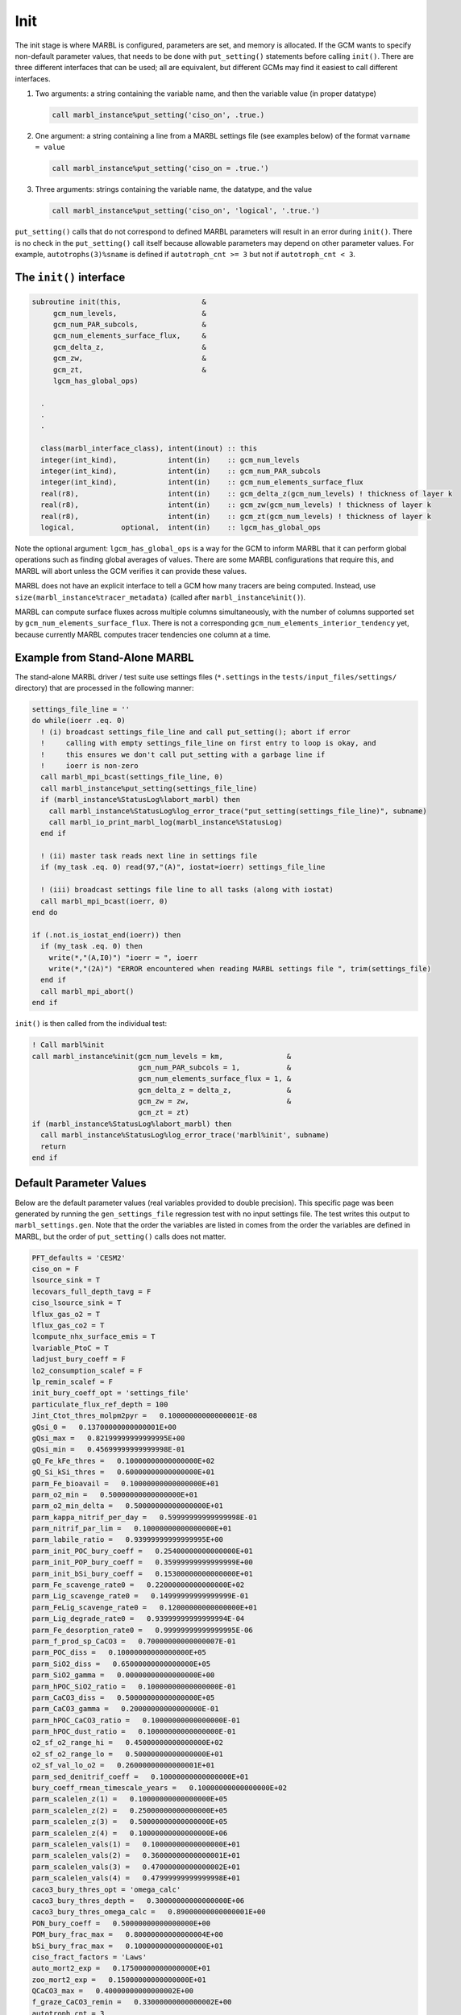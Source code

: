 .. _init:

====
Init
====

The init stage is where MARBL is configured, parameters are set, and memory is allocated.
If the GCM wants to specify non-default parameter values, that needs to be done with ``put_setting()`` statements before calling ``init()``.
There are three different interfaces that can be used; all are equivalent, but different GCMs may find it easiest to call different interfaces.

#. Two arguments: a string containing the variable name, and then the variable value (in proper datatype)

   .. block comes from made-up example
   .. code-block:: fortran

     call marbl_instance%put_setting('ciso_on', .true.)

#. One argument: a string containing a line from a MARBL settings file (see examples below) of the format ``varname = value``

   .. block comes from made-up example
   .. code-block:: fortran

     call marbl_instance%put_setting('ciso_on = .true.')

#. Three arguments: strings containing the variable name, the datatype, and the value

   .. block comes from made-up example
   .. code-block:: fortran

     call marbl_instance%put_setting('ciso_on', 'logical', '.true.')

``put_setting()`` calls that do not correspond to defined MARBL parameters will result in an error during ``init()``.
There is no check in the ``put_setting()`` call itself because allowable parameters may depend on other parameter values.
For example, ``autotrophs(3)%sname`` is defined if ``autotroph_cnt >= 3`` but not if ``autotroph_cnt < 3``.

.. _ref-init-interface:

The ``init()`` interface
------------------------

.. block comes from marbl_interface
.. code-block:: fortran

  subroutine init(this,                   &
       gcm_num_levels,                    &
       gcm_num_PAR_subcols,               &
       gcm_num_elements_surface_flux,     &
       gcm_delta_z,                       &
       gcm_zw,                            &
       gcm_zt,                            &
       lgcm_has_global_ops)

    .
    .
    .

    class(marbl_interface_class), intent(inout) :: this
    integer(int_kind),            intent(in)    :: gcm_num_levels
    integer(int_kind),            intent(in)    :: gcm_num_PAR_subcols
    integer(int_kind),            intent(in)    :: gcm_num_elements_surface_flux
    real(r8),                     intent(in)    :: gcm_delta_z(gcm_num_levels) ! thickness of layer k
    real(r8),                     intent(in)    :: gcm_zw(gcm_num_levels) ! thickness of layer k
    real(r8),                     intent(in)    :: gcm_zt(gcm_num_levels) ! thickness of layer k
    logical,           optional,  intent(in)    :: lgcm_has_global_ops

Note the optional argument:
``lgcm_has_global_ops`` is a way for the GCM to inform MARBL that it can perform global operations such as finding global averages of values.
There are some MARBL configurations that require this, and MARBL will abort unless the GCM verifies it can provide these values.

MARBL does not have an explicit interface to tell a GCM how many tracers are being computed.
Instead, use ``size(marbl_instance%tracer_metadata)`` (called after ``marbl_instance%init()``).

MARBL can compute surface fluxes across multiple columns simultaneously, with the number of columns supported set by ``gcm_num_elements_surface_flux``.
There is not a corresponding ``gcm_num_elements_interior_tendency`` yet, because currently MARBL computes tracer tendencies one column at a time.

Example from Stand-Alone MARBL
------------------------------

The stand-alone MARBL driver / test suite use settings files (``*.settings`` in the ``tests/input_files/settings/`` directory) that are processed in the following manner:

.. block comes from driver_src/marbl_io_mod.F90
.. code-block:: fortran

  settings_file_line = ''
  do while(ioerr .eq. 0)
    ! (i) broadcast settings_file_line and call put_setting(); abort if error
    !     calling with empty settings_file_line on first entry to loop is okay, and
    !     this ensures we don't call put_setting with a garbage line if
    !     ioerr is non-zero
    call marbl_mpi_bcast(settings_file_line, 0)
    call marbl_instance%put_setting(settings_file_line)
    if (marbl_instance%StatusLog%labort_marbl) then
      call marbl_instance%StatusLog%log_error_trace("put_setting(settings_file_line)", subname)
      call marbl_io_print_marbl_log(marbl_instance%StatusLog)
    end if

    ! (ii) master task reads next line in settings file
    if (my_task .eq. 0) read(97,"(A)", iostat=ioerr) settings_file_line

    ! (iii) broadcast settings file line to all tasks (along with iostat)
    call marbl_mpi_bcast(ioerr, 0)
  end do

  if (.not.is_iostat_end(ioerr)) then
    if (my_task .eq. 0) then
      write(*,"(A,I0)") "ioerr = ", ioerr
      write(*,"(2A)") "ERROR encountered when reading MARBL settings file ", trim(settings_file)
    end if
    call marbl_mpi_abort()
  end if

``init()`` is then called from the individual test:

.. block comes from marbl_init_drv
.. code-block:: fortran

  ! Call marbl%init
  call marbl_instance%init(gcm_num_levels = km,               &
                           gcm_num_PAR_subcols = 1,           &
                           gcm_num_elements_surface_flux = 1, &
                           gcm_delta_z = delta_z,             &
                           gcm_zw = zw,                       &
                           gcm_zt = zt)
  if (marbl_instance%StatusLog%labort_marbl) then
    call marbl_instance%StatusLog%log_error_trace('marbl%init', subname)
    return
  end if

Default Parameter Values
------------------------

Below are the default parameter values (real variables provided to double precision).
This specific page was been generated by running the ``gen_settings_file`` regression test with no input settings file.
The test writes this output to ``marbl_settings.gen``.
Note that the order the variables are listed in comes from the order the variables are defined in MARBL, but the order of ``put_setting()`` calls does not matter.

.. block comes from tests/regression_tests/gen_settings_file/marbl_settings.gen
.. code-block:: none

  PFT_defaults = 'CESM2'
  ciso_on = F
  lsource_sink = T
  lecovars_full_depth_tavg = F
  ciso_lsource_sink = T
  lflux_gas_o2 = T
  lflux_gas_co2 = T
  lcompute_nhx_surface_emis = T
  lvariable_PtoC = T
  ladjust_bury_coeff = F
  lo2_consumption_scalef = F
  lp_remin_scalef = F
  init_bury_coeff_opt = 'settings_file'
  particulate_flux_ref_depth = 100
  Jint_Ctot_thres_molpm2pyr =   0.10000000000000001E-08
  gQsi_0 =   0.13700000000000001E+00
  gQsi_max =   0.82199999999999995E+00
  gQsi_min =   0.45699999999999998E-01
  gQ_Fe_kFe_thres =   0.10000000000000000E+02
  gQ_Si_kSi_thres =   0.60000000000000000E+01
  parm_Fe_bioavail =   0.10000000000000000E+01
  parm_o2_min =   0.50000000000000000E+01
  parm_o2_min_delta =   0.50000000000000000E+01
  parm_kappa_nitrif_per_day =   0.59999999999999998E-01
  parm_nitrif_par_lim =   0.10000000000000000E+01
  parm_labile_ratio =   0.93999999999999995E+00
  parm_init_POC_bury_coeff =   0.25400000000000000E+01
  parm_init_POP_bury_coeff =   0.35999999999999999E+00
  parm_init_bSi_bury_coeff =   0.15300000000000000E+01
  parm_Fe_scavenge_rate0 =   0.22000000000000000E+02
  parm_Lig_scavenge_rate0 =   0.14999999999999999E-01
  parm_FeLig_scavenge_rate0 =   0.12000000000000000E+01
  parm_Lig_degrade_rate0 =   0.93999999999999994E-04
  parm_Fe_desorption_rate0 =   0.99999999999999995E-06
  parm_f_prod_sp_CaCO3 =   0.70000000000000007E-01
  parm_POC_diss =   0.10000000000000000E+05
  parm_SiO2_diss =   0.65000000000000000E+05
  parm_SiO2_gamma =   0.00000000000000000E+00
  parm_hPOC_SiO2_ratio =   0.10000000000000000E-01
  parm_CaCO3_diss =   0.50000000000000000E+05
  parm_CaCO3_gamma =   0.20000000000000000E-01
  parm_hPOC_CaCO3_ratio =   0.10000000000000000E-01
  parm_hPOC_dust_ratio =   0.10000000000000000E-01
  o2_sf_o2_range_hi =   0.45000000000000000E+02
  o2_sf_o2_range_lo =   0.50000000000000000E+01
  o2_sf_val_lo_o2 =   0.26000000000000001E+01
  parm_sed_denitrif_coeff =   0.10000000000000000E+01
  bury_coeff_rmean_timescale_years =   0.10000000000000000E+02
  parm_scalelen_z(1) =   0.10000000000000000E+05
  parm_scalelen_z(2) =   0.25000000000000000E+05
  parm_scalelen_z(3) =   0.50000000000000000E+05
  parm_scalelen_z(4) =   0.10000000000000000E+06
  parm_scalelen_vals(1) =   0.10000000000000000E+01
  parm_scalelen_vals(2) =   0.36000000000000001E+01
  parm_scalelen_vals(3) =   0.47000000000000002E+01
  parm_scalelen_vals(4) =   0.47999999999999998E+01
  caco3_bury_thres_opt = 'omega_calc'
  caco3_bury_thres_depth =   0.30000000000000000E+06
  caco3_bury_thres_omega_calc =   0.89000000000000001E+00
  PON_bury_coeff =   0.50000000000000000E+00
  POM_bury_frac_max =   0.80000000000000004E+00
  bSi_bury_frac_max =   0.10000000000000000E+01
  ciso_fract_factors = 'Laws'
  auto_mort2_exp =   0.17500000000000000E+01
  zoo_mort2_exp =   0.15000000000000000E+01
  QCaCO3_max =   0.40000000000000002E+00
  f_graze_CaCO3_remin =   0.33000000000000002E+00
  autotroph_cnt = 3
  zooplankton_cnt = 1
  max_grazer_prey_cnt = 3
  autotroph_settings(1)%sname = 'sp'
  autotroph_settings(1)%lname = 'Small Phyto'
  autotroph_settings(1)%temp_func_form_opt = 'q_10'
  autotroph_settings(1)%Nfixer = F
  autotroph_settings(1)%imp_calcifier = T
  autotroph_settings(1)%exp_calcifier = F
  autotroph_settings(1)%silicifier = F
  autotroph_settings(1)%is_carbon_limited = F
  autotroph_settings(1)%kFe =   0.30000000000000001E-04
  autotroph_settings(1)%kPO4 =   0.10000000000000000E-01
  autotroph_settings(1)%kDOP =   0.29999999999999999E+00
  autotroph_settings(1)%kNO3 =   0.25000000000000000E+00
  autotroph_settings(1)%kNH4 =   0.10000000000000000E-01
  autotroph_settings(1)%kSiO3 =   0.00000000000000000E+00
  autotroph_settings(1)%kCO2 =   0.00000000000000000E+00
  autotroph_settings(1)%Qp_fixed =   0.85470085470085479E-02
  autotroph_settings(1)%gQfe_0 =   0.30000000000000001E-04
  autotroph_settings(1)%gQfe_min =   0.25000000000000002E-05
  autotroph_settings(1)%alphaPI_per_day =   0.39000000000000001E+00
  autotroph_settings(1)%PCref_per_day =   0.50000000000000000E+01
  autotroph_settings(1)%thetaN_max =   0.25000000000000000E+01
  autotroph_settings(1)%loss_thres =   0.10000000000000000E-01
  autotroph_settings(1)%loss_thres2 =   0.00000000000000000E+00
  autotroph_settings(1)%temp_thres =  -0.10000000000000000E+02
  autotroph_settings(1)%mort_per_day =   0.10000000000000001E+00
  autotroph_settings(1)%mort2_per_day =   0.10000000000000000E-01
  autotroph_settings(1)%agg_rate_max =   0.50000000000000000E+00
  autotroph_settings(1)%agg_rate_min =   0.10000000000000000E-01
  autotroph_settings(1)%loss_poc =   0.00000000000000000E+00
  autotroph_settings(1)%Ea =   0.32000000000000001E+00
  autotroph_settings(2)%sname = 'diat'
  autotroph_settings(2)%lname = 'Diatom'
  autotroph_settings(2)%temp_func_form_opt = 'q_10'
  autotroph_settings(2)%Nfixer = F
  autotroph_settings(2)%imp_calcifier = F
  autotroph_settings(2)%exp_calcifier = F
  autotroph_settings(2)%silicifier = T
  autotroph_settings(2)%is_carbon_limited = F
  autotroph_settings(2)%kFe =   0.69999999999999994E-04
  autotroph_settings(2)%kPO4 =   0.50000000000000003E-01
  autotroph_settings(2)%kDOP =   0.50000000000000000E+00
  autotroph_settings(2)%kNO3 =   0.50000000000000000E+00
  autotroph_settings(2)%kNH4 =   0.50000000000000003E-01
  autotroph_settings(2)%kSiO3 =   0.69999999999999996E+00
  autotroph_settings(2)%kCO2 =   0.00000000000000000E+00
  autotroph_settings(2)%Qp_fixed =   0.85470085470085479E-02
  autotroph_settings(2)%gQfe_0 =   0.30000000000000001E-04
  autotroph_settings(2)%gQfe_min =   0.25000000000000002E-05
  autotroph_settings(2)%alphaPI_per_day =   0.28000000000000003E+00
  autotroph_settings(2)%PCref_per_day =   0.50000000000000000E+01
  autotroph_settings(2)%thetaN_max =   0.40000000000000000E+01
  autotroph_settings(2)%loss_thres =   0.20000000000000000E-01
  autotroph_settings(2)%loss_thres2 =   0.00000000000000000E+00
  autotroph_settings(2)%temp_thres =  -0.10000000000000000E+02
  autotroph_settings(2)%mort_per_day =   0.10000000000000001E+00
  autotroph_settings(2)%mort2_per_day =   0.10000000000000000E-01
  autotroph_settings(2)%agg_rate_max =   0.50000000000000000E+00
  autotroph_settings(2)%agg_rate_min =   0.20000000000000000E-01
  autotroph_settings(2)%loss_poc =   0.00000000000000000E+00
  autotroph_settings(2)%Ea =   0.32000000000000001E+00
  autotroph_settings(3)%sname = 'diaz'
  autotroph_settings(3)%lname = 'Diazotroph'
  autotroph_settings(3)%temp_func_form_opt = 'q_10'
  autotroph_settings(3)%Nfixer = T
  autotroph_settings(3)%imp_calcifier = F
  autotroph_settings(3)%exp_calcifier = F
  autotroph_settings(3)%silicifier = F
  autotroph_settings(3)%is_carbon_limited = F
  autotroph_settings(3)%kFe =   0.45000000000000003E-04
  autotroph_settings(3)%kPO4 =   0.14999999999999999E-01
  autotroph_settings(3)%kDOP =   0.74999999999999997E-01
  autotroph_settings(3)%kNO3 =   0.20000000000000000E+01
  autotroph_settings(3)%kNH4 =   0.20000000000000001E+00
  autotroph_settings(3)%kSiO3 =   0.00000000000000000E+00
  autotroph_settings(3)%kCO2 =   0.00000000000000000E+00
  autotroph_settings(3)%Qp_fixed =   0.27350427350427355E-02
  autotroph_settings(3)%gQfe_0 =   0.60000000000000002E-04
  autotroph_settings(3)%gQfe_min =   0.25000000000000002E-05
  autotroph_settings(3)%alphaPI_per_day =   0.39000000000000001E+00
  autotroph_settings(3)%PCref_per_day =   0.25000000000000000E+01
  autotroph_settings(3)%thetaN_max =   0.25000000000000000E+01
  autotroph_settings(3)%loss_thres =   0.20000000000000000E-01
  autotroph_settings(3)%loss_thres2 =   0.10000000000000000E-02
  autotroph_settings(3)%temp_thres =   0.15000000000000000E+02
  autotroph_settings(3)%mort_per_day =   0.10000000000000001E+00
  autotroph_settings(3)%mort2_per_day =   0.10000000000000000E-01
  autotroph_settings(3)%agg_rate_max =   0.50000000000000000E+00
  autotroph_settings(3)%agg_rate_min =   0.10000000000000000E-01
  autotroph_settings(3)%loss_poc =   0.00000000000000000E+00
  autotroph_settings(3)%Ea =   0.32000000000000001E+00
  zooplankton_settings(1)%sname = 'zoo'
  zooplankton_settings(1)%lname = 'Zooplankton'
  zooplankton_settings(1)%temp_func_form_opt = 'q_10'
  zooplankton_settings(1)%z_mort_0_per_day =   0.10000000000000001E+00
  zooplankton_settings(1)%loss_thres =   0.74999999999999997E-01
  zooplankton_settings(1)%z_mort2_0_per_day =   0.40000000000000002E+00
  zooplankton_settings(1)%Ea =   0.65000000000000002E+00
  grazing_relationship_settings(1,1)%sname = 'grz_sp_zoo'
  grazing_relationship_settings(1,1)%lname = 'Grazing of sp by zoo'
  grazing_relationship_settings(1,1)%auto_ind_cnt = 1
  grazing_relationship_settings(1,1)%zoo_ind_cnt = 0
  grazing_relationship_settings(1,1)%grazing_function = 1
  grazing_relationship_settings(1,1)%z_umax_0_per_day =   0.32999999999999998E+01
  grazing_relationship_settings(1,1)%z_grz =   0.12000000000000000E+01
  grazing_relationship_settings(1,1)%graze_zoo =   0.29999999999999999E+00
  grazing_relationship_settings(1,1)%graze_poc =   0.00000000000000000E+00
  grazing_relationship_settings(1,1)%graze_doc =   0.59999999999999998E-01
  grazing_relationship_settings(1,1)%f_zoo_detr =   0.12000000000000000E+00
  grazing_relationship_settings(1,1)%auto_ind(1) = 1
  grazing_relationship_settings(2,1)%sname = 'grz_diat_zoo'
  grazing_relationship_settings(2,1)%lname = 'Grazing of diat by zoo'
  grazing_relationship_settings(2,1)%auto_ind_cnt = 1
  grazing_relationship_settings(2,1)%zoo_ind_cnt = 0
  grazing_relationship_settings(2,1)%grazing_function = 1
  grazing_relationship_settings(2,1)%z_umax_0_per_day =   0.31499999999999999E+01
  grazing_relationship_settings(2,1)%z_grz =   0.12000000000000000E+01
  grazing_relationship_settings(2,1)%graze_zoo =   0.25000000000000000E+00
  grazing_relationship_settings(2,1)%graze_poc =   0.39000000000000001E+00
  grazing_relationship_settings(2,1)%graze_doc =   0.59999999999999998E-01
  grazing_relationship_settings(2,1)%f_zoo_detr =   0.23999999999999999E+00
  grazing_relationship_settings(2,1)%auto_ind(1) = 2
  grazing_relationship_settings(3,1)%sname = 'grz_diaz_zoo'
  grazing_relationship_settings(3,1)%lname = 'Grazing of diaz by zoo'
  grazing_relationship_settings(3,1)%auto_ind_cnt = 1
  grazing_relationship_settings(3,1)%zoo_ind_cnt = 0
  grazing_relationship_settings(3,1)%grazing_function = 1
  grazing_relationship_settings(3,1)%z_umax_0_per_day =   0.32999999999999998E+01
  grazing_relationship_settings(3,1)%z_grz =   0.12000000000000000E+01
  grazing_relationship_settings(3,1)%graze_zoo =   0.29999999999999999E+00
  grazing_relationship_settings(3,1)%graze_poc =   0.10000000000000001E+00
  grazing_relationship_settings(3,1)%graze_doc =   0.59999999999999998E-01
  grazing_relationship_settings(3,1)%f_zoo_detr =   0.12000000000000000E+00
  grazing_relationship_settings(3,1)%auto_ind(1) = 3
  tracer_restore_vars(1) = ''
  tracer_restore_vars(2) = ''
  tracer_restore_vars(3) = ''
  tracer_restore_vars(4) = ''
  tracer_restore_vars(5) = ''
  tracer_restore_vars(6) = ''
  tracer_restore_vars(7) = ''
  tracer_restore_vars(8) = ''
  tracer_restore_vars(9) = ''
  tracer_restore_vars(10) = ''
  tracer_restore_vars(11) = ''
  tracer_restore_vars(12) = ''
  tracer_restore_vars(13) = ''
  tracer_restore_vars(14) = ''
  tracer_restore_vars(15) = ''
  tracer_restore_vars(16) = ''
  tracer_restore_vars(17) = ''
  tracer_restore_vars(18) = ''
  tracer_restore_vars(19) = ''
  tracer_restore_vars(20) = ''
  tracer_restore_vars(21) = ''
  tracer_restore_vars(22) = ''
  tracer_restore_vars(23) = ''
  tracer_restore_vars(24) = ''
  tracer_restore_vars(25) = ''
  tracer_restore_vars(26) = ''
  tracer_restore_vars(27) = ''
  tracer_restore_vars(28) = ''
  tracer_restore_vars(29) = ''
  tracer_restore_vars(30) = ''
  tracer_restore_vars(31) = ''
  tracer_restore_vars(32) = ''

A python tool to generate input settings files is also provided: ``MARBL_tools/MARBL_generate_settings_file.py``.
This script creates ``marbl.settings``, and organizes the output better than the Fortran test:

.. block comes from MARBL_tools/marbl.settings
.. code-block:: none

  ! config PFTs
  PFT_defaults = "CESM2"
  autotroph_cnt = 3
  max_grazer_prey_cnt = 3
  zooplankton_cnt = 1

  ! config flags
  ciso_lsource_sink = .true.
  ciso_on = .false.
  ladjust_bury_coeff = .false.
  lcompute_nhx_surface_emis = .true.
  lecovars_full_depth_tavg = .false.
  lflux_gas_co2 = .true.
  lflux_gas_o2 = .true.
  lo2_consumption_scalef = .false.
  lp_remin_scalef = .false.
  lsource_sink = .true.
  lvariable_PtoC = .true.

  ! config strings
  init_bury_coeff_opt = "settings_file"

  ! general parameters
  Jint_Ctot_thres_molpm2pyr = 1e-09
  QCaCO3_max = 0.4
  auto_mort2_exp = 1.75
  bury_coeff_rmean_timescale_years = 10
  caco3_bury_thres_depth =   3.0000000000000000e+05
  caco3_bury_thres_omega_calc = 0.89
  caco3_bury_thres_opt = "omega_calc"
  ciso_fract_factors = "Laws"
  f_graze_CaCO3_remin = 0.33
  gQ_Fe_kFe_thres = 10.0
  gQ_Si_kSi_thres = 6.0
  gQsi_0 = 0.137
  gQsi_max = 0.822
  gQsi_min = 0.0457
  o2_sf_o2_range_hi = 45.0
  o2_sf_o2_range_lo = 5.0
  o2_sf_val_lo_o2 = 2.6
  parm_CaCO3_gamma = 0.02
  parm_Fe_bioavail = 1.0
  parm_Fe_desorption_rate0 =   9.9999999999999995e-07
  parm_Lig_degrade_rate0 = 9.4e-05
  parm_SiO2_gamma = 0.0
  parm_f_prod_sp_CaCO3 = 0.07
  parm_hPOC_CaCO3_ratio = 0.01
  parm_hPOC_SiO2_ratio = 0.01
  parm_hPOC_dust_ratio = 0.01
  parm_labile_ratio = 0.94
  parm_o2_min = 5.0
  parm_o2_min_delta = 5.0
  parm_sed_denitrif_coeff = 1
  particulate_flux_ref_depth = 100
  zoo_mort2_exp = 1.5

  ! general parameters (bury coeffs)
  POM_bury_frac_max = 0.8
  PON_bury_coeff = 0.5
  bSi_bury_frac_max = 1.0
  parm_init_POC_bury_coeff = 2.54
  parm_init_POP_bury_coeff = 0.36
  parm_init_bSi_bury_coeff = 1.53

  ! general parameters (dissolution)
  parm_CaCO3_diss =   5.0000000000000000e+04
  parm_POC_diss =   1.0000000000000000e+04
  parm_SiO2_diss =   6.5000000000000000e+04

  ! general parameters (nitrification)
  parm_kappa_nitrif_per_day = 0.06
  parm_nitrif_par_lim = 1.0

  ! general parameters (scavenging)
  parm_FeLig_scavenge_rate0 = 1.2
  parm_Fe_scavenge_rate0 = 22.0
  parm_Lig_scavenge_rate0 = 0.015

  ! Scale lengths
  parm_scalelen_vals(1) = 1
  parm_scalelen_vals(2) = 3.6
  parm_scalelen_vals(3) = 4.7
  parm_scalelen_vals(4) = 4.8
  parm_scalelen_z(1) =   1.0000000000000000e+04
  parm_scalelen_z(2) =   2.5000000000000000e+04
  parm_scalelen_z(3) =   5.0000000000000000e+04
  parm_scalelen_z(4) =   1.0000000000000000e+05

  ! autotrophs
  autotroph_settings(1)%Ea = 0.32
  autotroph_settings(1)%Nfixer = .false.
  autotroph_settings(1)%PCref_per_day = 5
  autotroph_settings(1)%Qp_fixed =   8.5470085470085479e-03
  autotroph_settings(1)%agg_rate_max = 0.5
  autotroph_settings(1)%agg_rate_min = 0.01
  autotroph_settings(1)%alphaPI_per_day = 0.39
  autotroph_settings(1)%exp_calcifier = .false.
  autotroph_settings(1)%gQfe_0 =   3.0000000000000001e-05
  autotroph_settings(1)%gQfe_min = 2.5e-06
  autotroph_settings(1)%imp_calcifier = .true.
  autotroph_settings(1)%is_carbon_limited = .false.
  autotroph_settings(1)%kCO2 = 0
  autotroph_settings(1)%kDOP = 0.3
  autotroph_settings(1)%kFe = 3e-05
  autotroph_settings(1)%kNH4 = 0.01
  autotroph_settings(1)%kNO3 = 0.25
  autotroph_settings(1)%kPO4 = 0.01
  autotroph_settings(1)%kSiO3 = 0
  autotroph_settings(1)%lname = "Small Phyto"
  autotroph_settings(1)%loss_poc = 0
  autotroph_settings(1)%loss_thres = 0.01
  autotroph_settings(1)%loss_thres2 = 0
  autotroph_settings(1)%mort2_per_day = 0.01
  autotroph_settings(1)%mort_per_day = 0.1
  autotroph_settings(1)%silicifier = .false.
  autotroph_settings(1)%sname = "sp"
  autotroph_settings(1)%temp_func_form_opt = "q_10"
  autotroph_settings(1)%temp_thres = -10
  autotroph_settings(1)%thetaN_max = 2.5
  autotroph_settings(2)%Ea = 0.32
  autotroph_settings(2)%Nfixer = .false.
  autotroph_settings(2)%PCref_per_day = 5
  autotroph_settings(2)%Qp_fixed =   8.5470085470085479e-03
  autotroph_settings(2)%agg_rate_max = 0.5
  autotroph_settings(2)%agg_rate_min = 0.02
  autotroph_settings(2)%alphaPI_per_day = 0.28
  autotroph_settings(2)%exp_calcifier = .false.
  autotroph_settings(2)%gQfe_0 =   3.0000000000000001e-05
  autotroph_settings(2)%gQfe_min = 2.5e-06
  autotroph_settings(2)%imp_calcifier = .false.
  autotroph_settings(2)%is_carbon_limited = .false.
  autotroph_settings(2)%kCO2 = 0
  autotroph_settings(2)%kDOP = 0.5
  autotroph_settings(2)%kFe = 7e-05
  autotroph_settings(2)%kNH4 = 0.05
  autotroph_settings(2)%kNO3 = 0.5
  autotroph_settings(2)%kPO4 = 0.05
  autotroph_settings(2)%kSiO3 = 0.7
  autotroph_settings(2)%lname = "Diatom"
  autotroph_settings(2)%loss_poc = 0
  autotroph_settings(2)%loss_thres = 0.02
  autotroph_settings(2)%loss_thres2 = 0
  autotroph_settings(2)%mort2_per_day = 0.01
  autotroph_settings(2)%mort_per_day = 0.1
  autotroph_settings(2)%silicifier = .true.
  autotroph_settings(2)%sname = "diat"
  autotroph_settings(2)%temp_func_form_opt = "q_10"
  autotroph_settings(2)%temp_thres = -10
  autotroph_settings(2)%thetaN_max = 4
  autotroph_settings(3)%Ea = 0.32
  autotroph_settings(3)%Nfixer = .true.
  autotroph_settings(3)%PCref_per_day = 2.5
  autotroph_settings(3)%Qp_fixed =   2.7350427350427355e-03
  autotroph_settings(3)%agg_rate_max = 0.5
  autotroph_settings(3)%agg_rate_min = 0.01
  autotroph_settings(3)%alphaPI_per_day = 0.39
  autotroph_settings(3)%exp_calcifier = .false.
  autotroph_settings(3)%gQfe_0 =   6.0000000000000002e-05
  autotroph_settings(3)%gQfe_min = 2.5e-06
  autotroph_settings(3)%imp_calcifier = .false.
  autotroph_settings(3)%is_carbon_limited = .false.
  autotroph_settings(3)%kCO2 = 0
  autotroph_settings(3)%kDOP = 0.075
  autotroph_settings(3)%kFe = 4.5e-05
  autotroph_settings(3)%kNH4 = 0.2
  autotroph_settings(3)%kNO3 = 2
  autotroph_settings(3)%kPO4 = 0.015
  autotroph_settings(3)%kSiO3 = 0
  autotroph_settings(3)%lname = "Diazotroph"
  autotroph_settings(3)%loss_poc = 0
  autotroph_settings(3)%loss_thres = 0.02
  autotroph_settings(3)%loss_thres2 = 0.001
  autotroph_settings(3)%mort2_per_day = 0.01
  autotroph_settings(3)%mort_per_day = 0.1
  autotroph_settings(3)%silicifier = .false.
  autotroph_settings(3)%sname = "diaz"
  autotroph_settings(3)%temp_func_form_opt = "q_10"
  autotroph_settings(3)%temp_thres = 15
  autotroph_settings(3)%thetaN_max = 2.5

  ! zooplankton
  zooplankton_settings(1)%Ea = 0.65
  zooplankton_settings(1)%lname = "Zooplankton"
  zooplankton_settings(1)%loss_thres = 0.075
  zooplankton_settings(1)%sname = "zoo"
  zooplankton_settings(1)%temp_func_form_opt = "q_10"
  zooplankton_settings(1)%z_mort2_0_per_day = 0.4
  zooplankton_settings(1)%z_mort_0_per_day = 0.1

  ! grazing
  grazing_relationship_settings(1,1)%auto_ind(1) = 1
  grazing_relationship_settings(1,1)%auto_ind_cnt = 1
  grazing_relationship_settings(1,1)%f_zoo_detr = 0.12
  grazing_relationship_settings(1,1)%graze_doc = 0.06
  grazing_relationship_settings(1,1)%graze_poc = 0
  grazing_relationship_settings(1,1)%graze_zoo = 0.3
  grazing_relationship_settings(1,1)%grazing_function = 1
  grazing_relationship_settings(1,1)%lname = "Grazing of sp by zoo"
  grazing_relationship_settings(1,1)%sname = "grz_sp_zoo"
  grazing_relationship_settings(1,1)%z_grz = 1.2
  grazing_relationship_settings(1,1)%z_umax_0_per_day = 3.3
  grazing_relationship_settings(1,1)%zoo_ind_cnt = 0
  grazing_relationship_settings(2,1)%auto_ind(1) = 2
  grazing_relationship_settings(2,1)%auto_ind_cnt = 1
  grazing_relationship_settings(2,1)%f_zoo_detr = 0.24
  grazing_relationship_settings(2,1)%graze_doc = 0.06
  grazing_relationship_settings(2,1)%graze_poc = 0.39
  grazing_relationship_settings(2,1)%graze_zoo = 0.25
  grazing_relationship_settings(2,1)%grazing_function = 1
  grazing_relationship_settings(2,1)%lname = "Grazing of diat by zoo"
  grazing_relationship_settings(2,1)%sname = "grz_diat_zoo"
  grazing_relationship_settings(2,1)%z_grz = 1.2
  grazing_relationship_settings(2,1)%z_umax_0_per_day = 3.15
  grazing_relationship_settings(2,1)%zoo_ind_cnt = 0
  grazing_relationship_settings(3,1)%auto_ind(1) = 3
  grazing_relationship_settings(3,1)%auto_ind_cnt = 1
  grazing_relationship_settings(3,1)%f_zoo_detr = 0.12
  grazing_relationship_settings(3,1)%graze_doc = 0.06
  grazing_relationship_settings(3,1)%graze_poc = 0.1
  grazing_relationship_settings(3,1)%graze_zoo = 0.3
  grazing_relationship_settings(3,1)%grazing_function = 1
  grazing_relationship_settings(3,1)%lname = "Grazing of diaz by zoo"
  grazing_relationship_settings(3,1)%sname = "grz_diaz_zoo"
  grazing_relationship_settings(3,1)%z_grz = 1.2
  grazing_relationship_settings(3,1)%z_umax_0_per_day = 3.3
  grazing_relationship_settings(3,1)%zoo_ind_cnt = 0

  ! tracer restoring
  tracer_restore_vars(1) = ""
  tracer_restore_vars(2) = ""
  tracer_restore_vars(3) = ""
  tracer_restore_vars(4) = ""
  tracer_restore_vars(5) = ""
  tracer_restore_vars(6) = ""
  tracer_restore_vars(7) = ""
  tracer_restore_vars(8) = ""
  tracer_restore_vars(9) = ""
  tracer_restore_vars(10) = ""
  tracer_restore_vars(11) = ""
  tracer_restore_vars(12) = ""
  tracer_restore_vars(13) = ""
  tracer_restore_vars(14) = ""
  tracer_restore_vars(15) = ""
  tracer_restore_vars(16) = ""
  tracer_restore_vars(17) = ""
  tracer_restore_vars(18) = ""
  tracer_restore_vars(19) = ""
  tracer_restore_vars(20) = ""
  tracer_restore_vars(21) = ""
  tracer_restore_vars(22) = ""
  tracer_restore_vars(23) = ""
  tracer_restore_vars(24) = ""
  tracer_restore_vars(25) = ""
  tracer_restore_vars(26) = ""
  tracer_restore_vars(27) = ""
  tracer_restore_vars(28) = ""
  tracer_restore_vars(29) = ""
  tracer_restore_vars(30) = ""
  tracer_restore_vars(31) = ""
  tracer_restore_vars(32) = ""
